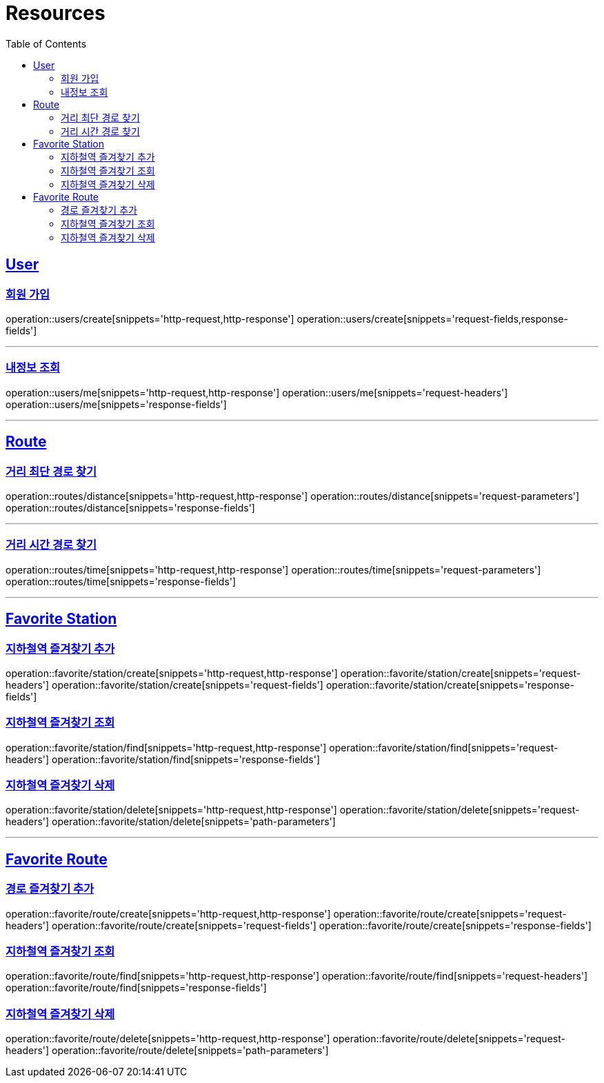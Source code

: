 ifndef::snippets[]
:snippets: ../../../build/generated-snippets
endif::[]
:doctype: book
:icons: font
:source-highlighter: highlightjs
:toc: left
:toclevels: 2
:sectlinks:
:operation-http-request-title: Example Request
:operation-http-response-title: Example Response

[[resources]]
= Resources

[[resources-users]]
== User

[[resources-users-create]]
=== 회원 가입

operation::users/create[snippets='http-request,http-response']
operation::users/create[snippets='request-fields,response-fields']

---

[[resources-users-me]]
=== 내정보 조회

operation::users/me[snippets='http-request,http-response']
operation::users/me[snippets='request-headers']
operation::users/me[snippets='response-fields']


---

[[resources-route]]
== Route

[[resources-route-distance]]
=== 거리 최단 경로 찾기

operation::routes/distance[snippets='http-request,http-response']
operation::routes/distance[snippets='request-parameters']
operation::routes/distance[snippets='response-fields']

---

[[resources-route-time]]
=== 거리 시간 경로 찾기

operation::routes/time[snippets='http-request,http-response']
operation::routes/time[snippets='request-parameters']
operation::routes/time[snippets='response-fields']

---

[[resources-favorite-station]]
== Favorite Station

[[resources-favorite-station-create]]
=== 지하철역 즐겨찾기 추가
operation::favorite/station/create[snippets='http-request,http-response']
operation::favorite/station/create[snippets='request-headers']
operation::favorite/station/create[snippets='request-fields']
operation::favorite/station/create[snippets='response-fields']


[[resources-favorite-station-find]]
=== 지하철역 즐겨찾기 조회
operation::favorite/station/find[snippets='http-request,http-response']
operation::favorite/station/find[snippets='request-headers']
operation::favorite/station/find[snippets='response-fields']

[[resources-favorite-station-delete]]
=== 지하철역 즐겨찾기 삭제
operation::favorite/station/delete[snippets='http-request,http-response']
operation::favorite/station/delete[snippets='request-headers']
operation::favorite/station/delete[snippets='path-parameters']


---

[[resources-favorite-route]]
== Favorite Route

[[resources-favorite-route-create]]
=== 경로 즐겨찾기 추가
operation::favorite/route/create[snippets='http-request,http-response']
operation::favorite/route/create[snippets='request-headers']
operation::favorite/route/create[snippets='request-fields']
operation::favorite/route/create[snippets='response-fields']


[[resources-favorite-route-find]]
=== 지하철역 즐겨찾기 조회
operation::favorite/route/find[snippets='http-request,http-response']
operation::favorite/route/find[snippets='request-headers']
operation::favorite/route/find[snippets='response-fields']

[[resources-favorite-route-delete]]
=== 지하철역 즐겨찾기 삭제
operation::favorite/route/delete[snippets='http-request,http-response']
operation::favorite/route/delete[snippets='request-headers']
operation::favorite/route/delete[snippets='path-parameters']

